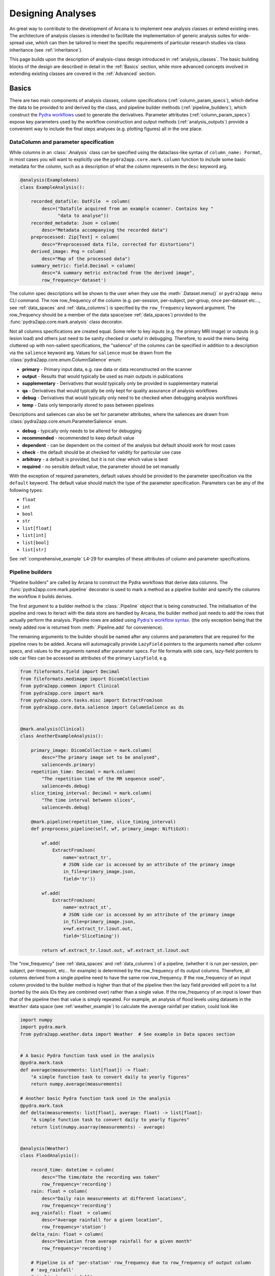 .. _design_analyses:

Designing Analyses
==================

An great way to contribute to the development of Arcana is to implement new
analysis classes or extend existing ones. The architecture of analysis
classes is intended to facilitate the implementation of generic analysis suites
for wide-spread use, which can then be tailored to meet the specific requirements
of particular research studies via class inheritance (see :ref:`inheritance`).

This page builds upon the description of analysis-class design
introduced in :ref:`analysis_classes`. The basic building blocks of the design
are described in detail in the :ref:`Basics` section, while more advanced
concepts involved in extending existing classes are covered in the :ref:`Advanced`
section.


Basics
------

There are two main components of analysis classes, column specifications
(:ref:`column_param_specs`), which define the data to be provided to and
derived by the class, and pipeline builder methods (:ref:`pipeline_builders`),
which construct the `Pydra workflows <https://pydra.readthedocs.io/en/latest/components.html#workflows>`_
used to generate the derivatives. Parameter attributes (:ref:`column_param_specs`)
expose key parameters used by the workflow construction and output methods
(:ref:`analysis_outputs`) provide a convenient way to include the final steps
analyses (e.g. plotting figures) all in the one place.


.. _column_param_specs:

DataColumn and parameter specification
~~~~~~~~~~~~~~~~~~~~~~~~~~~~~~~~~~~~~~

While columns in an :class:`.Analysis` class can be specified using the
dataclass-like syntax of ``column_name: Format``, in most cases you will want to
explicitly use the ``pydra2app.core.mark.column`` function to include some basic
metadata for the column, such as a description of what the column represents
in the ``desc`` keyword arg.

.. code-block:: python

    @analysis(ExampleAxes)
    class ExampleAnalysis():

        recorded_datafile: DatFile  = column(
            desc=("Datafile acquired from an example scanner. Contains key "
                  "data to analyse"))
        recorded_metadata: Json = column(
            desc="Metadata accompanying the recorded data")
        preprocessed: Zip[Text] = column(
            desc="Preprocessed data file, corrected for distortions")
        derived_image: Png = column(
            desc="Map of the processed data")
        summary_metric: field.Decimal = column(
            desc="A summary metric extracted from the derived image",
            row_frequency='dataset')

The column spec descriptions will be shown to the user when they use the :meth:`.Dataset.menu()`
or ``pydra2app menu`` CLI command. The row row_frequency of the column (e.g. per-session,
per-subject, per-group, once per-dataset etc..., see :ref:`data_spaces` and
:ref:`data_columns`) is specified by the ``row_frequency``
keyword argument. The row_frequency should be a member of the data space(see :ref:`data_spaces`)
provided to the :func:`pydra2app.core.mark.analysis` class decorator.

Not all columns specifications are created equal. Some refer to key inputs
(e.g. the primary MRI image) or outputs (e.g. lesion load) and others just need
to be sanity checked or useful in debugging. Therefore, to avoid the menu being
cluttered up with non-salient specifications, the "salience" of the columns can
be specified in addition to a description via the ``salience`` keyword arg.
Values for ``salience`` must be drawn from the :class:`pydra2app.core.enum.ColumnSalience` enum:

* **primary** - Primary input data, e.g. raw data or data reconstructed on the scanner
* **output** - Results that would typically be used as main outputs in publications
* **supplementary** - Derivatives that would typically only be provided in supplementary material
* **qa** - Derivatives that would typically be only kept for quality assurance of analysis workflows
* **debug** - Derivatives that would typically only need to be checked when debugging analysis workflows
* **temp** - Data only temporarily stored to pass between pipelines

Descriptions and saliences can also be set for parameter attributes, where the
saliences are drawn from :class:`pydra2app.core.enum.ParameterSalience` enum.

* **debug** - typically only needs to be altered for debugging
* **recommended** - recommended to keep default value
* **dependent** - can be dependent on the context of the analysis but default should work for most cases
* **check** - the default should be at checked for validity for particular use case
* **arbitrary** - a default is provided, but it is not clear which value is best
* **required** - no sensible default value, the parameter should be set manually

With the exception of required parameters, default values should be provided
to the parameter specification via the ``default`` keyword. The default
value should match the type of the parameter specification. Parameters can
be any of the following types:

* ``float``
* ``int``
* ``bool``
* ``str``
* ``list[float]``
* ``list[int]``
* ``list[bool]``
* ``list[str]``


See :ref:`comprehensive_example` L4-29 for examples of these attributes of
column and parameter specifications.


.. _pipeline_builders:

Pipeline builders
~~~~~~~~~~~~~~~~~

"Pipeline builders" are called by Arcana to construct the Pydra workflows that
derive data columns. The :func:`pydra2app.core.mark.pipeline`
decorator is used to mark a method as a pipeline builder and specify the
columns the workflow it builds derives.

The first argument to a builder method is the :class:`.Pipeline` object
that is being constructed. The initialisation of the pipeline and rows to iteract
with the data store are handled by Arcana, the builder method just needs to add
the rows that actually perform the analysis. Pipeline rows are added using
`Pydra's workflow syntax <https://pydra.readthedocs.io/en/latest/components.html#workflows>`_.
(the only exception being that the newly added row is returned from
:meth:`.Pipeline.add` for convenience).

The remaining arguments to the builder should be named after any columns
and parameters that are required for the pipeline rows to be added. Arcana will
automagically provide ``LazyField`` pointers to the arguments named after
column specs, and values to the arguments named after parameter specs.
For file formats with side cars, lazy-field pointers to side car
files can be accessed as attributes of the primary ``LazyField``, e.g.

.. code-block:: python

    from fileformats.field import Decimal
    from fileformats.medimage import DicomCollection
    from pydra2app.common import Clinical
    from pydra2app.core import mark
    from pydra2app.core.tasks.misc import ExtractFromJson
    from pydra2app.core.data.salience import ColumnSalience as ds


    @mark.analysis(Clinical)
    class AnotherExampleAnalysis():

        primary_image: DicomCollection = mark.column(
            desc="The primary image set to be analysed",
            salience=ds.primary)
        repetition_time: Decimal = mark.column(
            "The repetition time of the MR sequence used",
            salience=ds.debug)
        slice_timing_interval: Decimal = mark.column(
            "The time interval between slices",
            salience=ds.debug)

        @mark.pipeline(repetition_time, slice_timing_interval)
        def preprocess_pipeline(self, wf, primary_image: NiftiGzX):

            wf.add(
                ExtractFromJson(
                    name='extract_tr',
                    # JSON side car is accessed by an attribute of the primary image
                    in_file=primary_image.json,
                    field='tr'))

            wf.add(
                ExtractFromJson(
                    name='extract_st',
                    # JSON side car is accessed by an attribute of the primary image
                    in_file=primary_image.json,
                    x=wf.extract_tr.lzout.out,
                    field='SliceTiming'))

            return wf.extract_tr.lzout.out, wf.extract_st.lzout.out

The "row_frequency" (see :ref:`data_spaces` and :ref:`data_columns`) of a pipeline,
(whether it is run per-session, per-subject, per-timepoint, etc... for example)
is determined by the row_frequency of its output columns. Therefore, all columns
derived from a single pipeline need to have the same row row_frequency. If the
row_frequency of an input column provided to the builder method is higher than that
of the pipeline then the lazy field provided will point to a list (sorted by the
axis IDs they are combined over) rather than a single value. If the row_frequency
of an input is lower than that of the pipeline then that value is simply
repeated. For example, an analysis of flood levels using datasets in the ``Weather``
data space (see :ref:`weather_example`) to calculate the average rainfall per
station, could look like


.. code-block:: python

    import numpy
    import pydra.mark
    from pydra2app.weather.data import Weather  # See example in Data spaces section


    # A basic Pydra function task used in the analysis
    @pydra.mark.task
    def average(measurements: list[float]) -> float:
        "A simple function task to convert daily to yearly figures"
        return numpy.average(measurements)

    # Another basic Pydra function task used in the analysis
    @pydra.mark.task
    def delta(measurements: list[float], average: float) -> list[float]:
        "A simple function task to convert daily to yearly figures"
        return list(numpy.asarray(measurements) - average)


    @analysis(Weather)
    class FloodAnalysis():

        record_time: datetime = column(
            desc="The time/date the recording was taken"
            row_frequency='recording')
        rain: float = column(
            desc="Daily rain measurements at different locations",
            row_frequency='recording')
        avg_rainfall: float  = column(
            desc="Average rainfall for a given location",
            row_frequency='station')
        delta_rain: float = column(
            desc="Deviation from average rainfall for a given month"
            row_frequency='recording')

        # Pipeline is of 'per-station' row_frequency due to row_frequency of output column
        # 'avg_rainfall'
        @pipeline(avg_rainfall)
        # 'rain' arg is a lazy-field to a list[float] over all dates since the
        # row_frequency of the 'rain' column ('recording') is higher than
        # the pipeline's row_frequency ('station')
        def average_rainfall_pipeline(self, wf: pydra.Workflow, rain: list[float]):

            wf.add(
                average(
                    name='average_rain',
                    measurements=rainfall))

            return wf.average_rain.lzout.out

        # Pipeline is of 'per-recording' row_frequency due to delta_rainfall
        # output column
        @pipeline(delta_rain)
        def delta_pipeline(self, wf: pydra.Workflow, rain: float,  avg_rainfall: float):

            pipeline.add(
                delta(
                    name="delta_rain",
                    measurements=rain,
                    average=avg_rainfall))

            return wf.delta_rain.lzout.out


.. _analysis_outputs:

Output methods
~~~~~~~~~~~~~~

"Output methods" take derivatives and produce the visualisations or tables to be
included in publications or reports. Since these methods typically rely on
graphical libraries, they are executed on the local workstation/row and
therefore should not contain any heavy computations. The feature that
differentiates them from a regular method is that they are accessible from the
CLI

.. code-block:: console

    $ pydra2app derive output '/data/my-dataset' connectivity_matrix_plot \
      --save '~/Documents/papers/my-connectivity-paper/' \
      --option figsize 10,10

The ``pydra2app.core.mark.output`` decorator is used to specify an output method
and the outputs that are generated by it. Output methods should take the
directory to save the outputs in as its first argument and use keyword
arguments for "options" of the method following that. The save directory
should have a default of ``None``, and display the results in the case that it
isn't provided.


.. code-block:: python

    import matplotlib.pyplot as plt
    from pydra2app.medimage.data import Clinical

    @analysis(Clinical)
    class ExampleAnalysis2():

        ...

        @output
        def connectivity_matrix_plot(self, save_dir: str=None, figsize: tuple[float]=(5, 5)):
            """Plots the connectivity matrix as an image
            """
            plt.figure(figsize=figsize)
            plt.imshow(self['connectivity_matrix'].data)
            if save_dir:
                plt.savefig(save_dir)
            else:
                plt.show()


Advanced
--------

In every software framework, there are always corner cases that are
more complicated than the basic logic can handle. In designing
informatics frameworks, these challenges often arise when attempting to write
portable workflows, due to slight differences in the data and and end goals of
the application. This is particularly true in academia, where novelty is a key
criteria. To address these requirements, this section introduces some more
complex concepts, which can be used to customise and combine analysis methods
into powerful new classes: class inheritance (:ref:`inheritance`),
conditional pipelines (:ref:`conditional_pipelines`),
quality-control checks (:ref:`quality_control`) and sub-analyses (:ref:`subanalyses`).


.. _inheritance:

Inheritance
~~~~~~~~~~~

Given a toy example analysis class that has two text-file source columns, ``file1`` and
``file2``. The ``concat_pipeline`` builds a workflow that generates data for the sink
column ``concatenated`` and can be modified by the ``duplicates`` parameter.


.. code-block:: python

    @analysis(Samples)
    class Concat:

        # Source columns
        file1: Text = column("an arbitrary text file")
        file2: Text = column("another arbitrary text file")

        # Sink columns
        concatenated: Text = column("the output of concatenating file1 and file2")

        # Parameters
        duplicates: int = parameter(
            "the number of times to duplicate the concatenation", default=1
        )

        @pipeline(concatenated)
        def concat_pipeline(self, wf, file1: Text, file2: Text, duplicates: int):
            """Concatenates the contents of `file1` with the contents of `file2` to produce
            a new text file. The concatenation can be repeated multiple times within
            the produced text file by specifying the number of repeats to the `duplicates`
            parameter
            """

            wf.add(
                concatenate(
                    name="concat", in_file1=file1, in_file2=file2, duplicates=duplicates
                )
            )

            return wf.concat.lzout.out  # Output Pydra LazyField for concatenated file


The ``Concat`` class can be subclassed to create the ``ExtendedConcat`` class, which adds
one additional source column ``file3`` and another sink column ``doubly_concatenated``.
Data for ``doubly_concatenated`` is generated by the ``doubly_concat_pipeline``.

.. code-block:: python

    @analysis(Samples)
    class ExtendedConcat(Concat):

        # Source columns
        file3: Text = column("Another file to concatenate")

        # Sink columns
        concatenated = inherit()
        doubly_concatenated: Text = column("The doubly concatenated file")

        # Parameters
        duplicates = inherit(default=3)

        @pipeline(doubly_concatenated)
        def doubly_concat_pipeline(
            self, wf, concatenated: Text, file3: Text, duplicates: int
        ):

            wf.add(
                concatenate(
                    name="concat",
                    in_file1=concatenated,
                    in_file2=file3,
                    duplicates=duplicates,
                )
            )

            return wf.concat.lzout.out

Because the ``concatenated`` column and ``duplicates`` parameter are used in the
``doubly_concat_pipeline``, they are explicitly referenced in the subclass using the
``inherit_from`` function. Note, that this is enforced due a design decision to make it
clear where columns and parameters are defined when reading the code. Columns that
aren't explicitly referenced in the class (e.g. ``file1`` and ``file2``) can be omitted
from the subclass definition (but will still be present in the subclass). When
explicitly inheriting columns and parameters it is possible to override their attributes,
such as the default value for a given parameter (see ``duplicates`` in above example).


.. _conditional_pipelines:

Conditionals and switches
~~~~~~~~~~~~~~~~~~~~~~~~~

There are cases where different analysis methods need to be applied depending on the
requirements of a particular study or to deal with idiosyncrasies of a particular
dataset. There are two mechanisms for handling such cases in Arcana: "condition
expressions" and "switches".

Both condition expressions and switches are referenced within the ``@pipeline`` decorator.
When a condition expression or switch is set on a pipeline builder, that pipeline will
be used to generate data for a sink column only when certain criteria are met. If the criteria
aren't met, then either the default pipeline builder (one without either a switch or
condition expression) will be used if it is present or an "not produced" error will be
raised instead.

The difference between a condition expression and a switch is that a condition
expression is true or false over a whole dataset given a specific parameterisation,
whereas a switch can be true or false for different rows of the dataset depending on
the nature of the input data.

Condition expressions are specified as using the functions ``value_of(parameter)``
and ``is_provided(column)`` as placeholders for parameter values or whether a column
specification in the analysis is linked to a column in the dataset or not. In the
following example, a condition is used to enable the user whether ``concatenated``
should be generated by the ``concat_pipeline`` method (default) or
the ``reverse_concat_pipeline`` by setting the value of the ``order`` parameter.


.. code-block:: python

    @analysis(Samples)
    class OverridenConcat(Concat):

        # Source columns
        file1: Zip[Text] = inherit()
        file2: Text = inherit()

        # Sinks columns
        concatenated: Text = inherit()

        # Parameters
        duplicates = inherit(default=2)  # default value changed because we can
        order: str = parameter(
            "perform the concatenation in reverse order, i.e. file2 and then file1",
            choices=["forward", "reversed"],
            default="forward",
        )

        @pipeline(
            concatenated,
            condition=(value_of(order) == "reversed"),
        )
        def reverse_concat_pipeline(
            self, wf, file1: Text, file2: Text, duplicates: int
        ):

            wf.add(
                concatenate_reverse(
                    name="concat", in_file1=file1, in_file2=file2, duplicates=duplicates
                )
            )

            return wf.concat.lzout.out


Switches are defined in methods of the analysis class using the ``@switch`` decorator
and are similar pipeline builders in that they add nodes to a Pydra workflow passed to the
first argument. The sole output field of a switch must contain either be a boolean or
string, which specifies which branch of processing is to be performed. The switch
method is then passed to the ``@pipeline`` decorator via the ``switch`` keyword. If
the switch returns a string then the value passed to the ``switch`` keyword must be
tuple, with the first element the switch method and the second the value of the string
that will activate that branch of the pipeline to be run.

In the following example, the contents of the files in the ``concatenated`` column are
multiplied the value passed to the arbitrary ``multiplier`` parameter if the contents of
the input files ``file1`` and ``file2`` are numeric for the corresponding row as
determined by the ``inputs_are_numeric`` switch.

.. code-block:: python

    @analysis(Samples)
    class ConcatWithSwitch(Concat):

        # Source columns
        file1: Zip[Text] = inherit()
        file2: Text = inherit()

        # Sink columns
        concatenated: Text = inherit()
        multiplied: Text = column("contents of the concatenated files are multiplied")

        # Parameters
        multiplier: int = parameter(
            "the multiplier used to apply", salience=ps.arbitrary
        )

        @switch
        def inputs_are_numeric(self, wf, file1: Text, file2: Text):

            wf.add(contents_are_numeric(in_file=file1, name="check_file1"))

            wf.add(contents_are_numeric(in_file=file2, name="check_file2"))

            @pydra.mark.task
            def boolean_and(val1, val2) -> bool:
                return val1 and val2

            wf.add(
                boolean_and(
                    val1=wf.check_file1.out, val2=wf.check_file2.out, name="bool_and"
                )
            )

            return wf.bool_and.out

        @pipeline(multiplied, switch=inputs_are_numeric)
        def multiply_pipeline(self, wf, concatenated, multiplier):

            wf.add(
                multiply_contents(
                    name="concat", in_file=concatenated, multiplier=multiplier
                )
            )

            return wf.concat.lzout.out


.. _quality_control:

Quality-control checks
~~~~~~~~~~~~~~~~~~~~~~

When running complex analyses it is important to inspect generated derivatives
to make sure the workflows completed properly. In Arcana, it is possible to semi-automate
this process by adding quality-control "checks" to an analysis class.

In the following example the number of lines produced by the concatation step is checked
to see if it matches the number expected given the value of the ``duplicates`` parameter.

.. code-block:: python

    @analysis(Samples)
    class ConcatWithCheck(Concat):

        # Sink columns
        concatenated = inherit()

        # Parameters
        duplicates = inherit()

        @check(concatenated, salience=CheckSalience.recommended)
        def check_file3(self, wf, concatenated: Text, duplicates: int):
            """Checks the number of lines in the concatenated file to see whether they
            match what is expected for the number of duplicates specified"""
            @pydra.mark.task
            def num_lines_equals(in_file, num_lines):
                with open(in_file) as f:
                    contents = f.read()
                if len(contents.splitlines()) == num_lines:
                    status = CheckStatus.probable_pass
                else:
                    status = CheckStatus.failed
                return status

            wf.add(
                num_lines_equals(
                    in_file=concatenated, num_lines=2 * duplicates, name="num_lines_check"
                )
            )

            return wf.num_lines_check.out


.. _subanalyses:

Sub-analyses
~~~~~~~~~~~~

When dealing with separate data streams that can be largely analysed in parallel
(e.g. multiple MRI contrasts), it can be convenient to combine multiple analyses tailored
to each stream into a single conglomerate analysis. This pattern can implemented in
Arcana using ``subanalysis`` attributes.

The type annotation of the ``subanalysis`` attribute specifies the analysis to be performed,
and the keyword arguments of specify mappings from the column specs and parameters
in the global namespace of the outer class to the namespace of the subanalysis. With these
mappings, source columns linked to specs in the global namespace can be passed to
the subanalysis, and sink columns generated by pipelines in the global namespace
can be linked to any column within the subanalysis.

The ``mapped_from`` function is used to map columns and parameters from subanalyses into
the global namespace, and takes two arguments, the name of the subanalysis and the name
of the column/parameter to map. By mapping a column/parameter into the global namespace
from one subanalysis and then mapping it back into another subanalysis the designer
can be stitched together. For example, the cortical surface reconstruction column from
a subanalysis for analysing anatomical MRI images could be mapped to a source column
in another subanalysis for analysing white matter tracts diffusion-weighted contrast
MRI images in order to constrain the potential endpoints of the tracts.

In the following example, two of the classes defined above, ``ExtendedConcat`` and
``ConcatWithSwitch`` are stitched together, so that the ``multiplied`` output column of
``ConcatWithSwitch`` is passed to the ``file3`` input column of ``ExtendedConcat``.
The ``duplicates`` parameter in each subanalysis are linked together so they are always
consistent by mapping it from the ``ExtendedConcat`` subanalysis to the global namespace
and then back into the ``ConcatWithSwitch``.

.. code-block:: python

    @analysis(Samples)
    class _ConcatWithSubanalyses:

        # Source columns mapped from "sub1" subanalysis so they can be shared across
        # both sub-analyses. Note that they could just as easily have been mapped from
        # "sub1" or recreated from scratch and mapped into both
        file1 = map_from("sub1", "file1")
        file2 = map_from("sub1", "file2")

        # Sink columns generated within the subanalyses mapped back out to the global
        # namespace so they can be mapped into the other subanalysis
        concat_and_multiplied = map_from("sub2", "multiplied")

        # Link the duplicates parameter across both subanalyses so it is always the same
        # by mapping a global parameter into both subanalyses
        common_duplicates = map_from(
            "sub1", "duplicates", default=5, salience=ps.check
        )

        # Additional parameters such as "multiplier" can be accessed within the subanalysis
        # class after the analysis class has been initialised using the 'sub2.multiplier'

        sub1: ExtendedConcat = subanalysis(
            "sub-analysis to add the 'doubly_concat' pipeline",
            # Feed the multiplied sink column from sub2 into the source column file3 of
            # the extended class
            file3=concat_and_multiplied,
        )
        sub2: ConcatWithSwitch = subanalysis(
            "sub-analysis to add the 'multiply' pipeline",
            file1=file1,
            file2=file2,
            # Use the concatenated generated by sub1 to avoid running it twice
            duplicates=common_duplicates,
        )


.. * sub-analysis arrays (e.g. for fMRI tasks)


.. .. _analysis_examples:

.. Examples
.. --------

